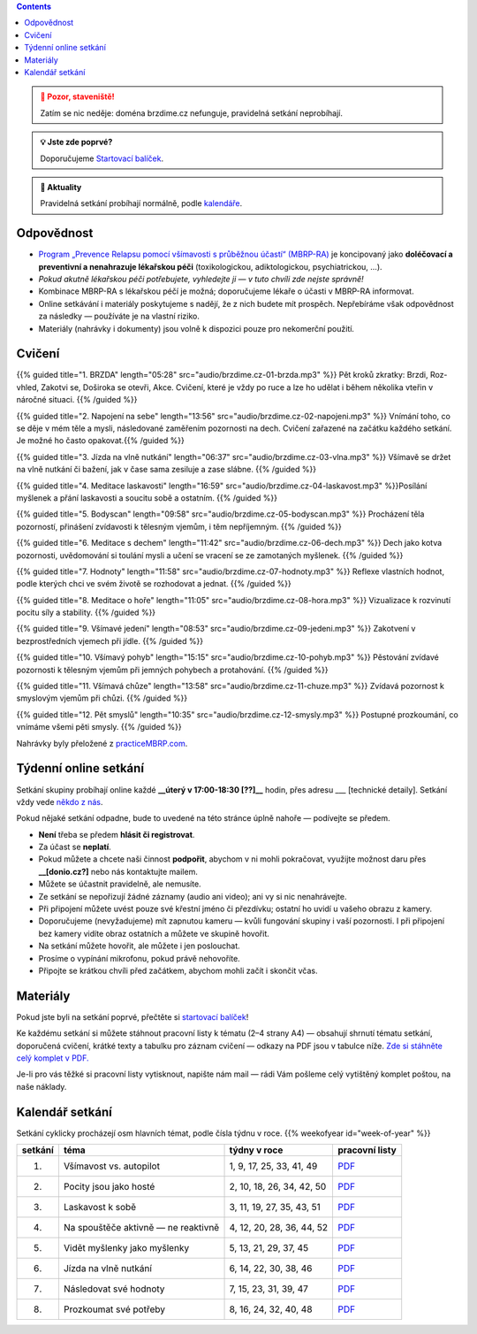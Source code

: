 .. title: brzdíme.cz  🏗

.. date: 2022-10-22 12:32
.. slug: index

.. contents::
   :class: float-right


.. admonition:: 🚧 Pozor, staveniště!
   :class: warning

   Zatím se nic neděje: doména brzdime.cz nefunguje, pravidelná setkání neprobíhají.

.. admonition:: 💡 Jste zde poprvé?
   :class: tip

   Doporučujeme `Startovací balíček <link://slug/start>`__.

.. admonition:: 📢 Aktuality
   :class: info

   Pravidelná setkání probíhají normálně, podle `kalendáře <#kalendar-setkani>`_.

Odpovědnost
===========

-  `Program „Prevence Relapsu pomocí všímavosti s průběžnou účastí“ (MBRP-RA) <link://slug/mbrp>`__ je koncipovaný jako **doléčovací a preventivní a nenahrazuje lékařskou péči** (toxikologickou, adiktologickou, psychiatrickou, …).
-  *Pokud akutně lékařskou péči potřebujete, vyhledejte ji — v tuto chvíli zde nejste správně!*
-  Kombinace MBRP-RA s lékařskou péčí je možná; doporučujeme lékaře o účasti v MBRP-RA informovat.
-  Online setkávání i materiály poskytujeme s nadějí, že z nich budete mít prospěch. Nepřebíráme však odpovědnost za následky — používáte je na vlastní riziko.
-  Materiály (nahrávky i dokumenty) jsou volně k dispozici pouze pro nekomerční použití.

Cvičení
=======


{{% guided title="1. BRZDA" length="05:28" src="audio/brzdime.cz-01-brzda.mp3" %}} Pět kroků zkratky: Brzdi, Roz-vhled, Zakotvi se, Doširoka se otevři, Akce. Cvičení, které je vždy po ruce a lze ho udělat i během několika vteřin v náročné situaci. {{% /guided %}}

{{% guided title="2. Napojení na sebe" length="13:56" src="audio/brzdime.cz-02-napojeni.mp3" %}} Vnímání toho, co se děje v mém těle a mysli, následované zaměřením pozornosti na dech. Cvičení zařazené na začátku každého setkání. Je možné ho často opakovat.{{% /guided %}}

{{% guided title="3. Jízda na vlně nutkání" length="06:37" src="audio/brzdime.cz-03-vlna.mp3" %}} Všímavě se držet na vlně nutkání či bažení, jak v čase sama zesiluje a zase slábne. {{% /guided %}}

{{% guided title="4. Meditace laskavosti" length="16:59" src="audio/brzdime.cz-04-laskavost.mp3" %}}Posílání myšlenek a přání laskavosti a soucitu sobě a ostatním. {{% /guided %}}

{{% guided title="5. Bodyscan" length="09:58" src="audio/brzdime.cz-05-bodyscan.mp3" %}} Procházení těla pozorností, přinášení zvídavosti k tělesným vjemům, i těm nepříjemným. {{% /guided %}}

{{% guided title="6. Meditace s dechem" length="11:42" src="audio/brzdime.cz-06-dech.mp3" %}} Dech jako kotva pozornosti, uvědomování si toulání mysli a učení se vracení se ze zamotaných myšlenek. {{% /guided %}}

{{% guided title="7. Hodnoty" length="11:58" src="audio/brzdime.cz-07-hodnoty.mp3" %}} Reflexe vlastních hodnot, podle kterých chci ve svém životě se rozhodovat a jednat. {{% /guided %}}

{{% guided title="8. Meditace o hoře" length="11:05" src="audio/brzdime.cz-08-hora.mp3" %}} Vizualizace k rozvinutí pocitu síly a stability. {{% /guided %}}

{{% guided title="9. Všímavé jedení" length="08:53" src="audio/brzdime.cz-09-jedeni.mp3" %}} Zakotvení v bezprostředních vjemech při jídle. {{% /guided %}}

{{% guided title="10. Všímavý pohyb" length="15:15" src="audio/brzdime.cz-10-pohyb.mp3" %}} Pěstování zvídavé pozornosti k tělesným vjemům při jemných pohybech a protahování. {{% /guided %}}

{{% guided title="11. Všímavá chůze" length="13:58" src="audio/brzdime.cz-11-chuze.mp3" %}} Zvídavá pozornost k smyslovým vjemům při chůzi. {{% /guided %}}

{{% guided title="12. Pět smyslů" length="10:35" src="audio/brzdime.cz-12-smysly.mp3"  %}} Postupné prozkoumání, co vnímáme všemi pěti smysly. {{% /guided %}}

Nahrávky byly přeložené z `practiceMBRP.com <https://practicembrp.com>`__.

Týdenní online setkání
======================

Setkání skupiny probíhají online každé **\__úterý v 17:00-18:30 [??]_\_** hodin, přes adresu \__\_ [technické detaily]. Setkání vždy vede `někdo z nás <https://lessstress.cz/cs/teachers>`__.

Pokud nějaké setkání odpadne, bude to uvedené na této stránce úplně nahoře — podívejte se předem.

-  **Není** třeba se předem **hlásit či registrovat**.
-  Za účast se **neplatí**.
-  Pokud můžete a chcete naši činnost **podpořit**, abychom v ni mohli pokračovat, využijte možnost daru přes **\__[donio.cz?]** nebo nás kontaktujte mailem.
-  Můžete se účastnit pravidelně, ale nemusíte.
-  Ze setkání se nepořizují žádné záznamy (audio ani video); ani vy si nic nenahrávejte.
-  Při připojení můžete uvést pouze své křestní jméno či přezdívku; ostatní ho uvidí u vašeho obrazu z kamery.
-  Doporučujeme (nevyžadujeme) mít zapnutou kameru — kvůli fungování skupiny i vaší pozornosti. I při připojení bez kamery vidíte obraz ostatních a můžete ve skupině hovořit.
-  Na setkání můžete hovořit, ale můžete i jen poslouchat.
-  Prosíme o vypínání mikrofonu, pokud právě nehovoříte.
-  Připojte se krátkou chvíli před začátkem, abychom mohli začít i skončit včas.

Materiály
=========

Pokud jste byli na setkání poprvé, přečtěte si `startovací balíček <https://lessstress.cz//brzdime/start/>`__!

Ke každému setkání si můžete stáhnout pracovní listy k tématu (2–4 strany A4) — obsahují shrnutí tématu setkání, doporučená cvičení, krátké texty a tabulku pro záznam cvičení — odkazy na PDF jsou v tabulce níže. `Zde si stáhněte celý komplet v PDF. <doc/brzdime-sezeni-vsechno.pdf>`__

Je-li pro vás těžké si pracovní listy vytisknout, napište nám mail — rádi Vám pošleme celý vytištěný komplet poštou, na naše náklady.

.. _kalendář:

Kalendář setkání
================

Setkání cyklicky procházejí osm hlavních témat, podle čísla týdnu v roce. {{% weekofyear id="week-of-year" %}}

.. class:: table table-hover

========== ===================================== ========================== ===============
setkání    téma                                   týdny v roce               pracovní listy
========== ===================================== ========================== ===============
  1.       Všímavost vs. autopilot               1, 9, 17, 25, 33, 41, 49   `PDF <doc/brzdime-sezeni-1.pdf>`__
---------- ------------------------------------- -------------------------- ---------------
  2.       Pocity jsou jako hosté                2, 10, 18, 26, 34, 42, 50  `PDF <doc/brzdime-sezeni-2.pdf>`__
---------- ------------------------------------- -------------------------- ---------------
  3.       Laskavost k sobě                      3, 11, 19, 27, 35, 43, 51  `PDF <doc/brzdime-sezeni-3.pdf>`__
---------- ------------------------------------- -------------------------- ---------------
  4.       Na spouštěče aktivně — ne reaktivně   4, 12, 20, 28, 36, 44, 52  `PDF <doc/brzdime-sezeni-4.pdf>`__
---------- ------------------------------------- -------------------------- ---------------
  5.       Vidět myšlenky jako myšlenky          5, 13, 21, 29, 37, 45      `PDF <doc/brzdime-sezeni-5.pdf>`__
---------- ------------------------------------- -------------------------- ---------------
  6.       Jízda na vlně nutkání                 6, 14, 22, 30, 38, 46      `PDF <doc/brzdime-sezeni-6.pdf>`__
---------- ------------------------------------- -------------------------- ---------------
  7.       Následovat své hodnoty                7, 15, 23, 31, 39, 47      `PDF <doc/brzdime-sezeni-7.pdf>`__
---------- ------------------------------------- -------------------------- ---------------
  8.       Prozkoumat své potřeby                8, 16, 24, 32, 40, 48      `PDF <doc/brzdime-sezeni-8.pdf>`__
========== ===================================== ========================== ===============
